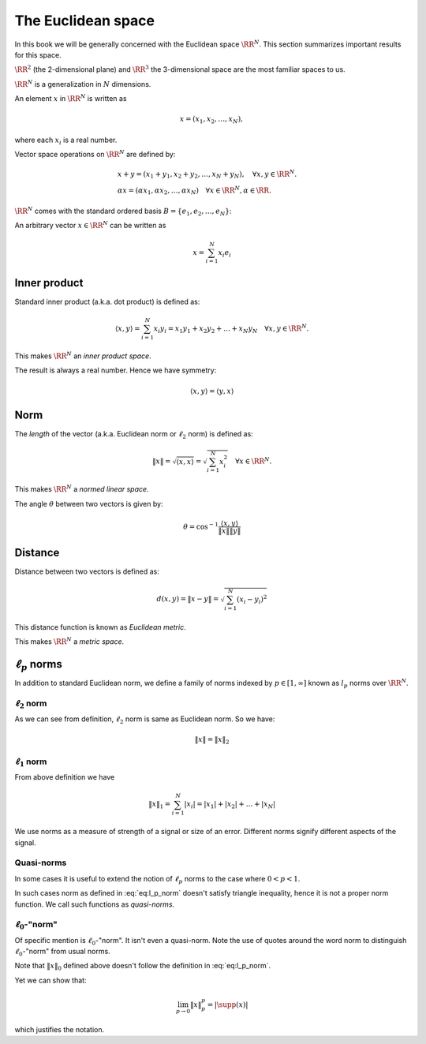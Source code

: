 
 
The Euclidean space
===================================================

.. _sec:euclidean_space:

In this book we will be generally concerned with the Euclidean space :math:`\RR^N`. This section
summarizes important results for this space.

:math:`\RR^2` (the 2-dimensional plane) and :math:`\RR^3` the 3-dimensional space are the most familiar 
spaces to us.

:math:`\RR^N` is a generalization in :math:`N` dimensions.



.. definition:: 

    Let :math:`\RR` denote the field of real numbers. For any positive integer :math:`N`, the set of all :math:`N`-tuples of
    real numbers forms an :math:`N`-dimensional vector space over :math:`\RR` which is denoted as :math:`\RR^N` and
    sometimes called *real cooordinate space*.


An element :math:`x` in :math:`\RR^N` is written as 


.. math::
      x  = (x_1, x_2, \ldots, x_N),

where each :math:`x_i` is a real number.

Vector space operations on :math:`\RR^N` are defined by:


.. math::
      &x + y = (x_1 + y_1, x_2 + y_2, \dots, x_N + y_N), \quad \forall x, y \in \RR^N.\\
      & \alpha x = (\alpha x_1, \alpha x_2, \dots, \alpha x_N) \quad \forall x \in \RR^N, \alpha \in \RR .


:math:`\RR^N` comes with the standard ordered basis :math:`B = \{e_1, e_2, \dots, e_N\}`:


.. math::
    :label: eq:euclidean_standard_basis

    \begin{aligned}
      & e_1  = (1,0,\dots, 0),\\
      & e_2  = (0,1,\dots, 0),\\
      &\vdots\\
      & e_N  = (0,0,\dots, 1)
    \end{aligned}


An arbitrary vector :math:`x\in\RR^N` can be written as


.. math::
      x = \sum_{i=1}^{N}x_i e_i


 
Inner product
----------------------------------------------------

Standard inner product (a.k.a. dot product) is defined as:


.. math::
      \langle x, y \rangle = \sum_{i=1}^{N} x_i y_i = x_1 y_1 + x_2 y_2 + \dots + x_N y_N \quad \forall x, y \in \RR^N.


This makes :math:`\RR^N` an *inner product space*.

The result is always a real number. Hence we have symmetry:


.. math::
      \langle x, y \rangle  = \langle y, x \rangle


 
Norm
----------------------------------------------------


The *length* of the vector (a.k.a. Euclidean norm or :math:`\ell_2` norm) is defined as:


.. math::
      \| x \| = \sqrt{\langle x, x \rangle} = \sqrt{\sum_{i=1}^{N} x_i^2} \quad \forall x \in \RR^N.


This makes :math:`\RR^N`  a *normed linear space*.

The angle :math:`\theta` between two vectors is given by:


.. math::
      \theta = \cos^{-1} \frac{ \langle x, y \rangle }{\| x \| \| y \|}


 
Distance
----------------------------------------------------


Distance between two vectors is defined as:


.. math::
      d(x,y) = \| x  - y \| = \sqrt{\sum_{i=1}^{N} (x_i - y_i)^2}


This distance function is known as *Euclidean metric*. 

This makes  :math:`\RR^N`  a *metric space*.

 
:math:`\ell_p` norms
----------------------------------------------------


In addition to standard Euclidean norm, we define a family of norms 
indexed by :math:`p \in [1, \infty]` known as
:math:`l_p` norms over :math:`\RR^N`.


.. definition:: 

    :math:`\ell_p` norm is defined as:
    
    
    .. math::
        :label: eq:l_p_norm
    
          \| x \|_p = \begin{cases}
           \left ( \sum_{i=1}^{N} | x |_i^p  \right ) ^ {\frac{1}{p}} &  p \in [1, \infty)\\
          \underset{1 \leq i \leq N}{\max} |x_i| &  p = \infty
          \end{cases}
    


 
:math:`\ell_2` norm
""""""""""""""""""""""""""""""""""""""""""""""""""""""
As we can see from definition, :math:`\ell_2` norm is same as Euclidean norm.
So we have:


.. math::
      \| x \| = \| x \|_2



 
:math:`\ell_1` norm
""""""""""""""""""""""""""""""""""""""""""""""""""""""
From above definition we have 


.. math::
      \|x\|_1 = \sum_{i=1}^N |x_i|= |x_1| + |x_2| + \dots  + | x_N|


We use norms as a measure of strength of a signal or size of an error. Different norms signify different
aspects of the signal.

 
Quasi-norms
""""""""""""""""""""""""""""""""""""""""""""""""""""""
In some cases it is useful to extend the notion of :math:`\ell_p` norms to the case
where :math:`0 < p < 1`. 

In such cases norm as defined in :eq:`eq:l_p_norm` doesn't satisfy triangle inequality, hence it is not
a proper norm function. We call such functions as *quasi-norms*.

 
:math:`\ell_0`-"norm"
""""""""""""""""""""""""""""""""""""""""""""""""""""""


Of specific mention is :math:`\ell_0`-"norm". It isn't even a quasi-norm. 
Note the use of quotes around the word
norm to distinguish :math:`\ell_0`-"norm" from usual norms.

.. definition:: 

    
    :math:`\ell_0`-"norm" is defined as:
    
    
    .. math::
          \| x \|_0 = | \supp(x) |
    
    
    where :math:`\supp(x) = \{ i : x_i \neq 0\}` denotes the support of :math:`x`.
    


Note that :math:`\| x \|_0` defined above doesn't follow the definition in 
:eq:`eq:l_p_norm`. 

Yet we can show that:

.. math::
      \lim_{p\to 0} \| x \|_p^p = | \supp(x) |

which justifies the notation.

